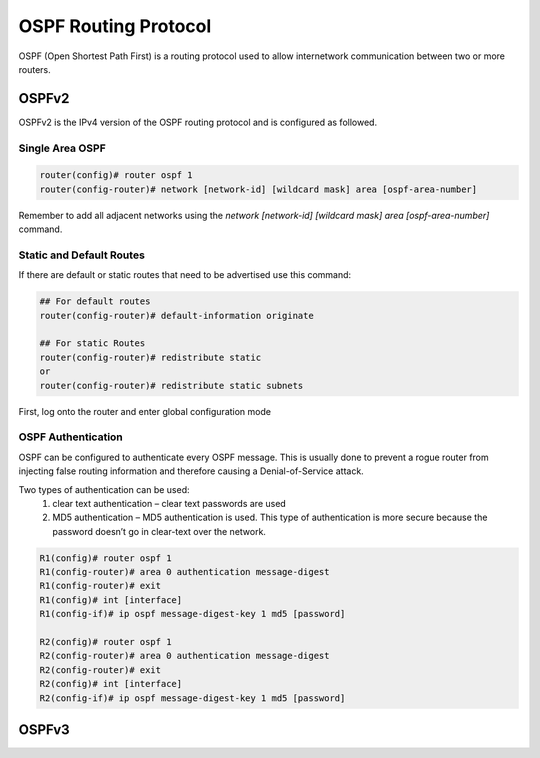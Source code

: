 OSPF Routing Protocol
=====================

OSPF (Open Shortest Path First) is a routing protocol used to allow internetwork communication between two or more routers.

OSPFv2
------

OSPFv2 is the IPv4 version of the OSPF routing protocol and is configured as followed.


Single Area OSPF
^^^^^^^^^^^^^^^^

.. code-block :: none

   router(config)# router ospf 1
   router(config-router)# network [network-id] [wildcard mask] area [ospf-area-number]

Remember to add all adjacent networks using the `network [network-id] [wildcard mask] area [ospf-area-number]` command. 

Static and Default Routes
^^^^^^^^^^^^^^^^^^^^^^^^^

If there are default or static routes that need to be advertised use this command:

.. code-block :: none

   ## For default routes
   router(config-router)# default-information originate

   ## For static Routes
   router(config-router)# redistribute static
   or
   router(config-router)# redistribute static subnets


First, log onto the router and enter global configuration mode

OSPF Authentication
^^^^^^^^^^^^^^^^^^^

OSPF can be configured to authenticate every OSPF message. This is usually done to prevent a rogue router from injecting false routing information and therefore causing a Denial-of-Service attack.

Two types of authentication can be used:
   1.  clear text authentication – clear text passwords are used
   2.  MD5 authentication – MD5 authentication is used. This type of authentication is more secure because the password doesn’t go in clear-text over the network.


.. code-block :: none

   R1(config)# router ospf 1
   R1(config-router)# area 0 authentication message-digest
   R1(config-router)# exit
   R1(config)# int [interface]
   R1(config-if)# ip ospf message-digest-key 1 md5 [password]

   R2(config)# router ospf 1
   R2(config-router)# area 0 authentication message-digest
   R2(config-router)# exit
   R2(config)# int [interface]
   R2(config-if)# ip ospf message-digest-key 1 md5 [password]




OSPFv3
------
